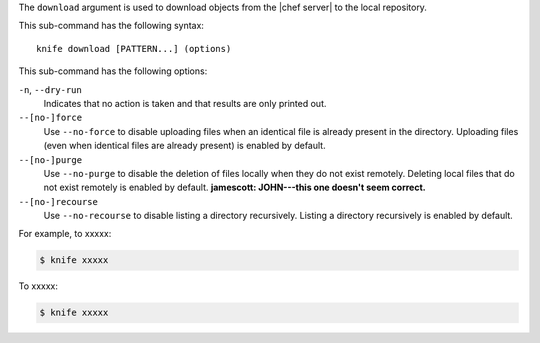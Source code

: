 .. The contents of this file are included in multiple topics.
.. This file describes a command or a sub-command for Knife.
.. This file should not be changed in a way that hinders its ability to appear in multiple documentation sets.


The ``download`` argument is used to download objects from the |chef server| to the local repository.

This sub-command has the following syntax::

   knife download [PATTERN...] (options)

This sub-command has the following options:

``-n``, ``--dry-run``
   Indicates that no action is taken and that results are only printed out.

``--[no-]force``
   Use ``--no-force`` to disable uploading files when an identical file is already present in the directory. Uploading files (even when identical files are already present) is enabled by default.

``--[no-]purge``
   Use ``--no-purge`` to disable the deletion of files locally when they do not exist remotely. Deleting local files that do not exist remotely is enabled by default. **jamescott: JOHN---this one doesn't seem correct.**

``--[no-]recourse``
   Use ``--no-recourse`` to disable listing a directory recursively. Listing a directory recursively is enabled by default.

For example, to xxxxx:

.. code-block:: bash

   $ knife xxxxx

To xxxxx:

.. code-block:: bash

   $ knife xxxxx